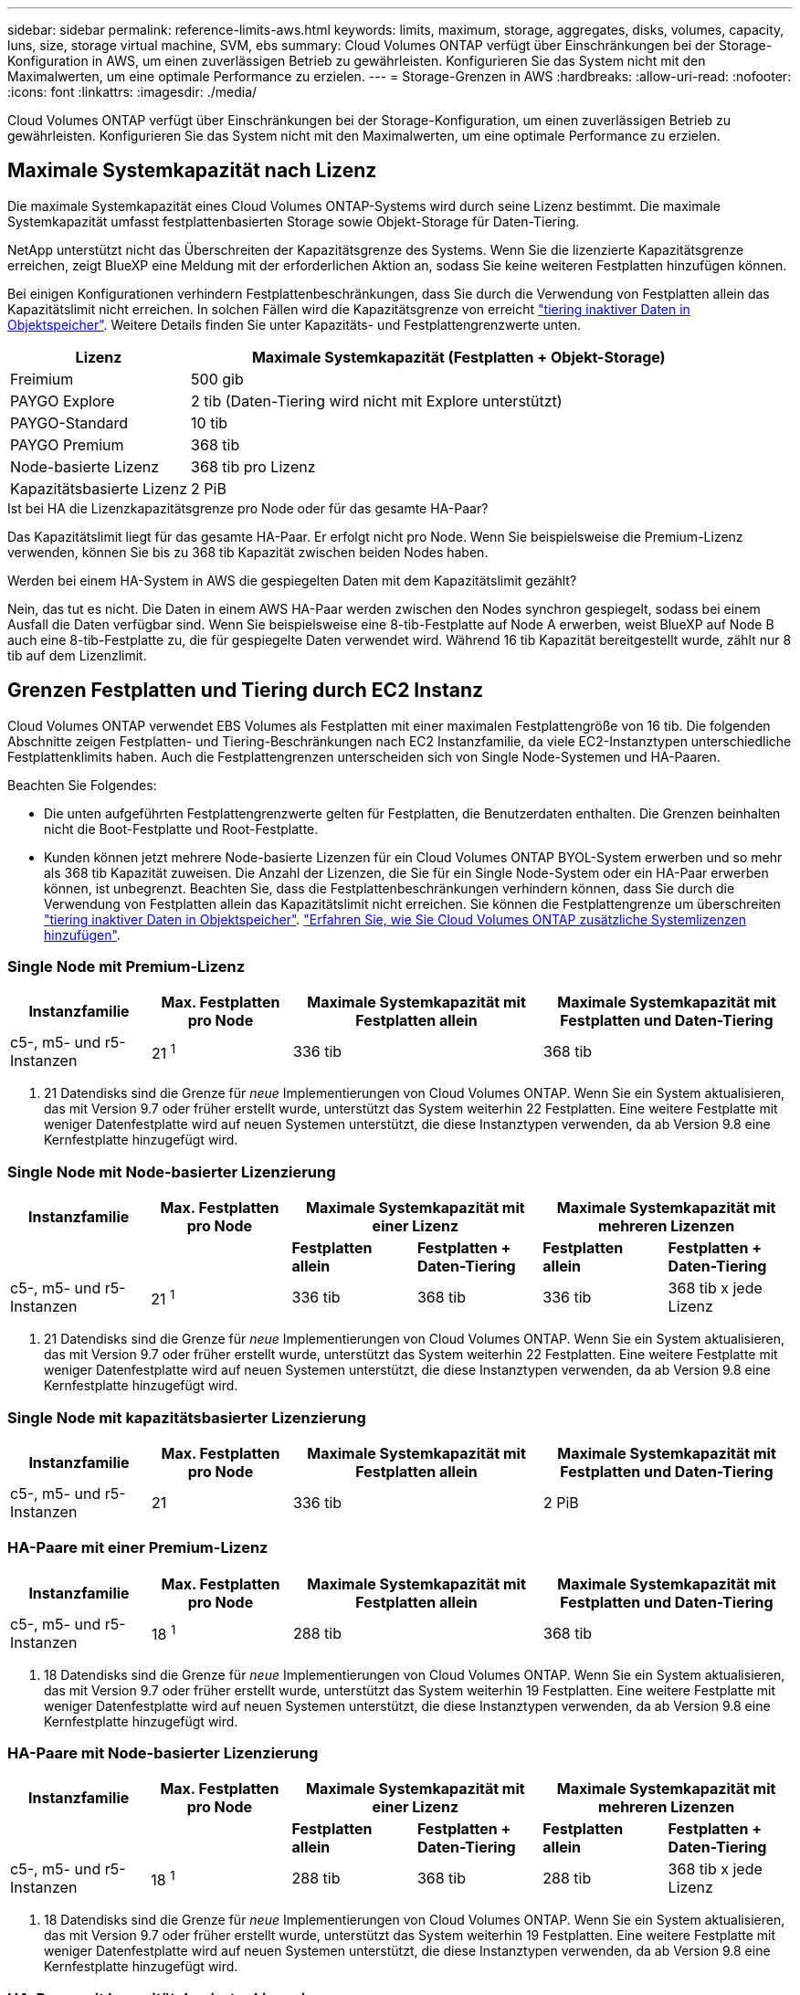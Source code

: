 ---
sidebar: sidebar 
permalink: reference-limits-aws.html 
keywords: limits, maximum, storage, aggregates, disks, volumes, capacity, luns, size, storage virtual machine, SVM, ebs 
summary: Cloud Volumes ONTAP verfügt über Einschränkungen bei der Storage-Konfiguration in AWS, um einen zuverlässigen Betrieb zu gewährleisten. Konfigurieren Sie das System nicht mit den Maximalwerten, um eine optimale Performance zu erzielen. 
---
= Storage-Grenzen in AWS
:hardbreaks:
:allow-uri-read: 
:nofooter: 
:icons: font
:linkattrs: 
:imagesdir: ./media/


[role="lead"]
Cloud Volumes ONTAP verfügt über Einschränkungen bei der Storage-Konfiguration, um einen zuverlässigen Betrieb zu gewährleisten. Konfigurieren Sie das System nicht mit den Maximalwerten, um eine optimale Performance zu erzielen.



== Maximale Systemkapazität nach Lizenz

Die maximale Systemkapazität eines Cloud Volumes ONTAP-Systems wird durch seine Lizenz bestimmt. Die maximale Systemkapazität umfasst festplattenbasierten Storage sowie Objekt-Storage für Daten-Tiering.

NetApp unterstützt nicht das Überschreiten der Kapazitätsgrenze des Systems. Wenn Sie die lizenzierte Kapazitätsgrenze erreichen, zeigt BlueXP eine Meldung mit der erforderlichen Aktion an, sodass Sie keine weiteren Festplatten hinzufügen können.

Bei einigen Konfigurationen verhindern Festplattenbeschränkungen, dass Sie durch die Verwendung von Festplatten allein das Kapazitätslimit nicht erreichen. In solchen Fällen wird die Kapazitätsgrenze von erreicht https://docs.netapp.com/us-en/bluexp-cloud-volumes-ontap/concept-data-tiering.html["tiering inaktiver Daten in Objektspeicher"^]. Weitere Details finden Sie unter Kapazitäts- und Festplattengrenzwerte unten.

[cols="25,75"]
|===
| Lizenz | Maximale Systemkapazität (Festplatten + Objekt-Storage) 


| Freimium | 500 gib 


| PAYGO Explore | 2 tib (Daten-Tiering wird nicht mit Explore unterstützt) 


| PAYGO-Standard | 10 tib 


| PAYGO Premium | 368 tib 


| Node-basierte Lizenz | 368 tib pro Lizenz 


| Kapazitätsbasierte Lizenz | 2 PiB 
|===
.Ist bei HA die Lizenzkapazitätsgrenze pro Node oder für das gesamte HA-Paar?
Das Kapazitätslimit liegt für das gesamte HA-Paar. Er erfolgt nicht pro Node. Wenn Sie beispielsweise die Premium-Lizenz verwenden, können Sie bis zu 368 tib Kapazität zwischen beiden Nodes haben.

.Werden bei einem HA-System in AWS die gespiegelten Daten mit dem Kapazitätslimit gezählt?
Nein, das tut es nicht. Die Daten in einem AWS HA-Paar werden zwischen den Nodes synchron gespiegelt, sodass bei einem Ausfall die Daten verfügbar sind. Wenn Sie beispielsweise eine 8-tib-Festplatte auf Node A erwerben, weist BlueXP auf Node B auch eine 8-tib-Festplatte zu, die für gespiegelte Daten verwendet wird. Während 16 tib Kapazität bereitgestellt wurde, zählt nur 8 tib auf dem Lizenzlimit.



== Grenzen Festplatten und Tiering durch EC2 Instanz

Cloud Volumes ONTAP verwendet EBS Volumes als Festplatten mit einer maximalen Festplattengröße von 16 tib. Die folgenden Abschnitte zeigen Festplatten- und Tiering-Beschränkungen nach EC2 Instanzfamilie, da viele EC2-Instanztypen unterschiedliche Festplattenklimits haben. Auch die Festplattengrenzen unterscheiden sich von Single Node-Systemen und HA-Paaren.

Beachten Sie Folgendes:

* Die unten aufgeführten Festplattengrenzwerte gelten für Festplatten, die Benutzerdaten enthalten. Die Grenzen beinhalten nicht die Boot-Festplatte und Root-Festplatte.
* Kunden können jetzt mehrere Node-basierte Lizenzen für ein Cloud Volumes ONTAP BYOL-System erwerben und so mehr als 368 tib Kapazität zuweisen. Die Anzahl der Lizenzen, die Sie für ein Single Node-System oder ein HA-Paar erwerben können, ist unbegrenzt. Beachten Sie, dass die Festplattenbeschränkungen verhindern können, dass Sie durch die Verwendung von Festplatten allein das Kapazitätslimit nicht erreichen. Sie können die Festplattengrenze um überschreiten https://docs.netapp.com/us-en/bluexp-cloud-volumes-ontap/concept-data-tiering.html["tiering inaktiver Daten in Objektspeicher"^]. https://docs.netapp.com/us-en/bluexp-cloud-volumes-ontap/task-manage-node-licenses.html["Erfahren Sie, wie Sie Cloud Volumes ONTAP zusätzliche Systemlizenzen hinzufügen"^].




=== Single Node mit Premium-Lizenz

[cols="18,18,32,32"]
|===
| Instanzfamilie | Max. Festplatten pro Node | Maximale Systemkapazität mit Festplatten allein | Maximale Systemkapazität mit Festplatten und Daten-Tiering 


| c5-, m5- und r5-Instanzen | 21 ^1^ | 336 tib | 368 tib 
|===
. 21 Datendisks sind die Grenze für _neue_ Implementierungen von Cloud Volumes ONTAP. Wenn Sie ein System aktualisieren, das mit Version 9.7 oder früher erstellt wurde, unterstützt das System weiterhin 22 Festplatten. Eine weitere Festplatte mit weniger Datenfestplatte wird auf neuen Systemen unterstützt, die diese Instanztypen verwenden, da ab Version 9.8 eine Kernfestplatte hinzugefügt wird.




=== Single Node mit Node-basierter Lizenzierung

[cols="18,18,16,16,16,16"]
|===
| Instanzfamilie | Max. Festplatten pro Node 2+| Maximale Systemkapazität mit einer Lizenz 2+| Maximale Systemkapazität mit mehreren Lizenzen 


2+|  | *Festplatten allein* | *Festplatten + Daten-Tiering* | *Festplatten allein* | *Festplatten + Daten-Tiering* 


| c5-, m5- und r5-Instanzen | 21 ^1^ | 336 tib | 368 tib | 336 tib | 368 tib x jede Lizenz 
|===
. 21 Datendisks sind die Grenze für _neue_ Implementierungen von Cloud Volumes ONTAP. Wenn Sie ein System aktualisieren, das mit Version 9.7 oder früher erstellt wurde, unterstützt das System weiterhin 22 Festplatten. Eine weitere Festplatte mit weniger Datenfestplatte wird auf neuen Systemen unterstützt, die diese Instanztypen verwenden, da ab Version 9.8 eine Kernfestplatte hinzugefügt wird.




=== Single Node mit kapazitätsbasierter Lizenzierung

[cols="18,18,32,32"]
|===
| Instanzfamilie | Max. Festplatten pro Node | Maximale Systemkapazität mit Festplatten allein | Maximale Systemkapazität mit Festplatten und Daten-Tiering 


| c5-, m5- und r5-Instanzen | 21 | 336 tib | 2 PiB 
|===


=== HA-Paare mit einer Premium-Lizenz

[cols="18,18,32,32"]
|===
| Instanzfamilie | Max. Festplatten pro Node | Maximale Systemkapazität mit Festplatten allein | Maximale Systemkapazität mit Festplatten und Daten-Tiering 


| c5-, m5- und r5-Instanzen | 18 ^1^ | 288 tib | 368 tib 
|===
. 18 Datendisks sind die Grenze für _neue_ Implementierungen von Cloud Volumes ONTAP. Wenn Sie ein System aktualisieren, das mit Version 9.7 oder früher erstellt wurde, unterstützt das System weiterhin 19 Festplatten. Eine weitere Festplatte mit weniger Datenfestplatte wird auf neuen Systemen unterstützt, die diese Instanztypen verwenden, da ab Version 9.8 eine Kernfestplatte hinzugefügt wird.




=== HA-Paare mit Node-basierter Lizenzierung

[cols="18,18,16,16,16,16"]
|===
| Instanzfamilie | Max. Festplatten pro Node 2+| Maximale Systemkapazität mit einer Lizenz 2+| Maximale Systemkapazität mit mehreren Lizenzen 


2+|  | *Festplatten allein* | *Festplatten + Daten-Tiering* | *Festplatten allein* | *Festplatten + Daten-Tiering* 


| c5-, m5- und r5-Instanzen | 18 ^1^ | 288 tib | 368 tib | 288 tib | 368 tib x jede Lizenz 
|===
. 18 Datendisks sind die Grenze für _neue_ Implementierungen von Cloud Volumes ONTAP. Wenn Sie ein System aktualisieren, das mit Version 9.7 oder früher erstellt wurde, unterstützt das System weiterhin 19 Festplatten. Eine weitere Festplatte mit weniger Datenfestplatte wird auf neuen Systemen unterstützt, die diese Instanztypen verwenden, da ab Version 9.8 eine Kernfestplatte hinzugefügt wird.




=== HA-Paare mit kapazitätsbasierter Lizenzierung

[cols="18,18,32,32"]
|===
| Instanzfamilie | Max. Festplatten pro Node | Maximale Systemkapazität mit Festplatten allein | Maximale Systemkapazität mit Festplatten und Daten-Tiering 


| c5-, m5- und r5-Instanzen | 18 | 288 tib | 2 PiB 
|===


== Aggregatgrenzen

Cloud Volumes ONTAP nutzt AWS Volumes als Festplatten und gruppiert diese in _Aggregate_. Aggregate stellen Storage auf Volumes zur Verfügung.

[cols="2*"]
|===
| Parameter | Grenze 


| Maximale Anzahl an Aggregaten | Single Node: Entspricht der Anzahl der HA-Paare auf der Festplatte: 18 in einem Node ^1^ 


| Maximale Aggregatgröße | 96 tib Rohkapazität ^2^ 


| Disks pro Aggregat | 1-6 ^3^ 


| Maximale Anzahl von RAID-Gruppen pro Aggregat | 1 
|===
Hinweise:

. Es ist nicht möglich, 18 Aggregate auf beiden Nodes in einem HA-Paar zu erstellen, da dadurch das Limit der Daten-Festplatten überschritten wird.
. Die Kapazitätsgrenze für das Aggregat basiert auf den Festplatten, die das Aggregat umfassen. Die Obergrenze enthält keinen Objekt-Storage, der für Daten-Tiering verwendet wird.
. Alle Festplatten in einem Aggregat müssen dieselbe Größe haben.




== Grenzwerte für Storage-VMs

Bei einigen Konfigurationen können Sie zusätzliche Storage VMs (SVMs) für Cloud Volumes ONTAP erstellen.

https://docs.netapp.com/us-en/bluexp-cloud-volumes-ontap/task-managing-svms-aws.html["Erfahren Sie, wie Sie zusätzliche Storage VMs erstellen"^].

[cols="40,60"]
|===
| Lizenztyp | Begrenzung von Storage-VMs 


| *Freemium*  a| 
* 24 Storage VMs insgesamt ^1,2^




| *Kapazitätsbasierte PAYGO oder BYOL* ^3^  a| 
* 24 Storage VMs insgesamt ^1,2^




| *Node-basiertes PAYGO*  a| 
* 1 Storage-VM zur Bereitstellung von Daten
* 1 Storage VM für Disaster Recovery




| *Node-basiertes BYOL* ^4^  a| 
* 24 Storage VMs insgesamt ^1,2^


|===
. Das Limit kann je nach dem verwendeten EC2 Instanztyp niedriger sein. Die Grenzwerte pro Instanz sind im folgenden Abschnitt aufgeführt.
. Diese 24 Storage VMs können Daten bereitstellen oder für die Disaster Recovery (DR) konfiguriert werden.
. Bei der kapazitätsbasierten Lizenzierung fallen keine zusätzlichen Lizenzkosten für zusätzliche Storage-VMs an, es entstehen jedoch mindestens 4 tib Mindestgebühren pro Storage-VM. Wenn Sie beispielsweise zwei Storage-VMs erstellen und jeweils 2 tib bereitgestellte Kapazität haben, werden Sie insgesamt 8 tib berechnet.
. Bei Node-basiertem BYOL ist eine Add-on-Lizenz für jede zusätzliche _datenServing_ Storage-VM jenseits der ersten Storage-VM erforderlich, die standardmäßig mit Cloud Volumes ONTAP geliefert wird. Wenden Sie sich an Ihr Account-Team, um eine Add-on-Lizenz für eine Storage-VM zu erhalten.
+
Storage VMs, die Sie für die Disaster Recovery (DR) konfigurieren, erfordern keine zusätzliche Lizenz (sie sind kostenlos), werden aber an die Storage-VM-Grenze angerechnet. Wenn Sie beispielsweise 12 Daten-Serving-Storage VMs und 12 Storage VMs für Disaster Recovery konfiguriert haben, haben Sie das Limit erreicht und Sie können keine zusätzlichen Storage VMs erstellen.





=== Begrenzung von Storage VM nach EC2 Instanztyp

Wenn ein zusätzlicher Storage VM erstellt wird, müssen private IP-Adressen dem Port e0a zugewiesen werden. Die nachfolgende Tabelle gibt die maximale Anzahl privater IPs pro Schnittstelle sowie die Anzahl der IP-Adressen, die nach Implementierung von Cloud Volumes ONTAP am Port e0a verfügbar sind. Die Anzahl der verfügbaren IP-Adressen wirkt sich direkt auf die maximale Anzahl von Storage VMs für diese Konfiguration aus.

[cols="6*"]
|===
| Konfiguration | Instanztyp | Max. Private IPs pro Schnittstelle | IPS verbleiben nach Bereitstellung ^1^ | Max. Storage-VMs ohne Management-LIF ^2,3^ | Max. Storage-VMs mit Management-LIF ^2,3^ 


.8+| * Einzelner Knoten* | *.xlarge | 15 | 9 | 10 | 5 


| *.2xlarge | 15 | 9 | 10 | 5 


| *.4xlarge | 30 | 24 | 24 | 12 


| *.8xlarge | 30 | 24 | 24 | 12 


| *.9xlarge | 30 | 24 | 24 | 12 


| *.12xlarge | 30 | 24 | 24 | 12 


| *.16xlarge | 50 | 44 | 24 | 12 


| *.18xlarge | 50 | 44 | 24 | 12 


.8+| *HA-Paar in Einzel-AZ* | *.xlarge | 15 | 10 | 11 | 5 


| *.2xlarge | 15 | 10 | 11 | 5 


| *.4xlarge | 30 | 25 | 24 | 12 


| *.8xlarge | 30 | 25 | 24 | 12 


| *.9xlarge | 30 | 25 | 24 | 12 


| *.12xlarge | 30 | 25 | 24 | 12 


| *.16xlarge | 50 | 45 | 24 | 12 


| *.18xlarge | 50 | 45 | 24 | 12 


.8+| *HA-Paar in mehreren AZS* | *.xlarge | 15 | 12 | 13 | 13 


| *.2xlarge | 15 | 12 | 13 | 13 


| *.4xlarge | 30 | 27 | 24 | 24 


| *.8xlarge | 30 | 27 | 24 | 24 


| *.9xlarge | 30 | 27 | 24 | 24 


| *.12xlarge | 30 | 27 | 24 | 24 


| *.16xlarge | 50 | 47 | 24 | 24 


| *.18xlarge | 50 | 47 | 24 | 24 
|===
. Diese Zahl gibt an, wie viele _verbleibende_ private IP-Adressen nach Implementierung und Einrichtung von Cloud Volumes ONTAP am Port e0a verfügbar sind. Ein *.2xlarge-System unterstützt beispielsweise maximal 15 IP-Adressen pro Netzwerkschnittstelle. Wird ein HA-Paar in einer einzelnen AZ implementiert, werden Port e0a 5 private IP-Adressen zugewiesen. Daher verbleiben bei einem HA-Paar, bei dem ein Instanztyp *.2xlarge verwendet wird, 10 private IP-Adressen für zusätzliche Storage VMs.
. Die in diesen Spalten aufgeführte Nummer enthält die erste Speicher-VM, die BlueXP standardmäßig erstellt. Wenn beispielsweise in dieser Spalte 24 aufgeführt wird, bedeutet dies, dass Sie 23 zusätzliche Storage VMs für insgesamt 24 erstellen können.
. Ein Management-LIF für die Storage-VM ist optional. Ein Management-LIF bietet eine Verbindung zu Management-Tools wie SnapCenter.
+
Da zum einen eine private IP-Adresse erforderlich ist, wird die Anzahl der zusätzlichen, von Ihnen erstellten Storage VMs begrenzt. Die einzige Ausnahme ist ein HA-Paar in mehreren Verfügbarkeitszonen. In diesem Fall ist die IP-Adresse für die Management LIF eine _Floating_ IP-Adresse, somit wird sie nicht gegen die _private_ IP-Beschränkung angerechnet.





== Datei- und Volume-Einschränkungen

[cols="22,22,56"]
|===
| Logischer Storage | Parameter | Grenze 


.2+| *Dateien* | Maximale Größe | 16 tib 


| Maximale Anzahl pro Volume | Volumengröße abhängig, bis zu 2 Milliarden 


| *FlexClone Volumes* | Hierarchische Klontiefe ^1^ | 499 


.3+| *FlexVol Volumes* | Maximal pro Node | 500 


| Mindestgröße | 20 MB 


| Maximale Größe | 100 tib 


| *Qtrees* | Maximale Anzahl pro FlexVol Volume | 4,995 


| *Snapshot Kopien* | Maximale Anzahl pro FlexVol Volume | 1,023 
|===
. Diese hierarchische Klontiefe ist die maximale Tiefe einer geschachtelten Hierarchie der FlexClone Volumes, die aus einem einzelnen FlexVol Volume erstellt werden kann.




== ISCSI-Storage-Einschränkungen

[cols="3*"]
|===
| ISCSI-Storage | Parameter | Grenze 


.4+| *LUNs* | Maximal pro Node | 1,024 


| Die maximale Anzahl der LUN-Zuordnungen | 1,024 


| Maximale Größe | 16 tib 


| Maximale Anzahl pro Volume | 512 


| *Igroups* | Maximal pro Node | 256 


.2+| *Initiatoren* | Maximal pro Node | 512 


| Die maximale Anzahl pro Initiatorgruppe | 128 


| *ISCSI-Sitzungen* | Maximal pro Node | 1,024 


.2+| *LIFs* | Maximal pro Port | 32 


| Maximal pro Portsatz | 32 


| *Portsätze* | Maximal pro Node | 256 
|===